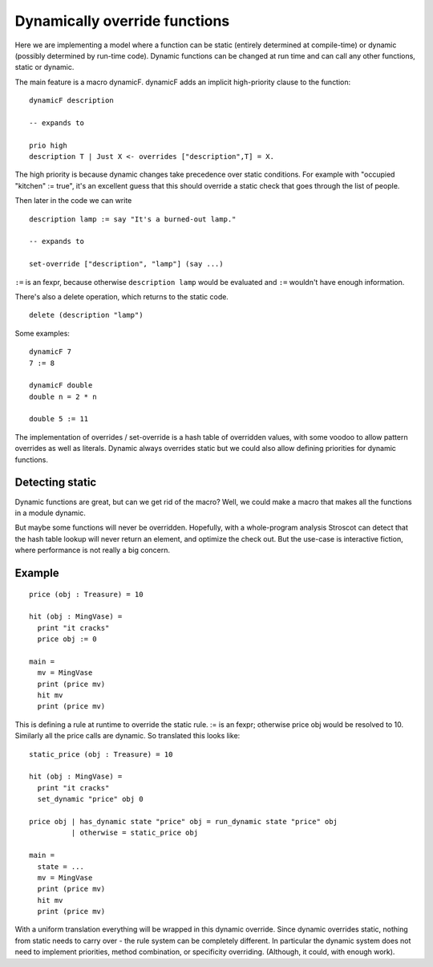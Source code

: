 Dynamically override functions
##############################

Here we are implementing a model where a function can be static (entirely determined at compile-time) or dynamic (possibly determined by run-time code).
Dynamic functions can be changed at run time and can call any other functions, static or dynamic.

The main feature is a macro dynamicF. dynamicF adds an implicit high-priority clause to the function:

::

  dynamicF description

  -- expands to

  prio high
  description T | Just X <- overrides ["description",T] = X.

The high priority is because dynamic changes take precedence over static conditions. For example with "occupied "kitchen" := true", it's an excellent guess that this should override a static check that goes through the list of people.

Then later in the code we can write

::

  description lamp := say "It's a burned-out lamp."

  -- expands to

  set-override ["description", "lamp"] (say ...)

``:=`` is an fexpr, because otherwise ``description lamp`` would be evaluated and ``:=`` wouldn't have enough information.

There's also a delete operation, which returns to the static code.

::

  delete (description "lamp")

Some examples:

::

  dynamicF 7
  7 := 8

  dynamicF double
  double n = 2 * n

  double 5 := 11

The implementation of overrides / set-override is a hash table of overridden values, with some voodoo to allow pattern overrides as well as literals. Dynamic always overrides static but we could also allow defining priorities for dynamic functions.

Detecting static
================

Dynamic functions are great, but can we get rid of the macro? Well, we could make a macro that makes all the functions in a module dynamic.

But maybe some functions will never be overridden. Hopefully, with a whole-program analysis Stroscot can detect that the hash table lookup will never return an element, and optimize the check out. But the use-case is interactive fiction, where performance is not really a big concern.

Example
=======

::

  price (obj : Treasure) = 10

  hit (obj : MingVase) =
    print "it cracks"
    price obj := 0

  main =
    mv = MingVase
    print (price mv)
    hit mv
    print (price mv)

This is defining a rule at runtime to override the static rule. := is an fexpr; otherwise price obj would be resolved to 10. Similarly all the price calls are dynamic. So translated this looks like:

::

  static_price (obj : Treasure) = 10

  hit (obj : MingVase) =
    print "it cracks"
    set_dynamic "price" obj 0

  price obj | has_dynamic state "price" obj = run_dynamic state "price" obj
            | otherwise = static_price obj

  main =
    state = ...
    mv = MingVase
    print (price mv)
    hit mv
    print (price mv)

With a uniform translation everything will be wrapped in this dynamic override. Since dynamic overrides static, nothing from static needs to carry over - the rule system can be completely different. In particular the dynamic system does not need to implement priorities, method combination, or specificity overriding. (Although, it could, with enough work).
